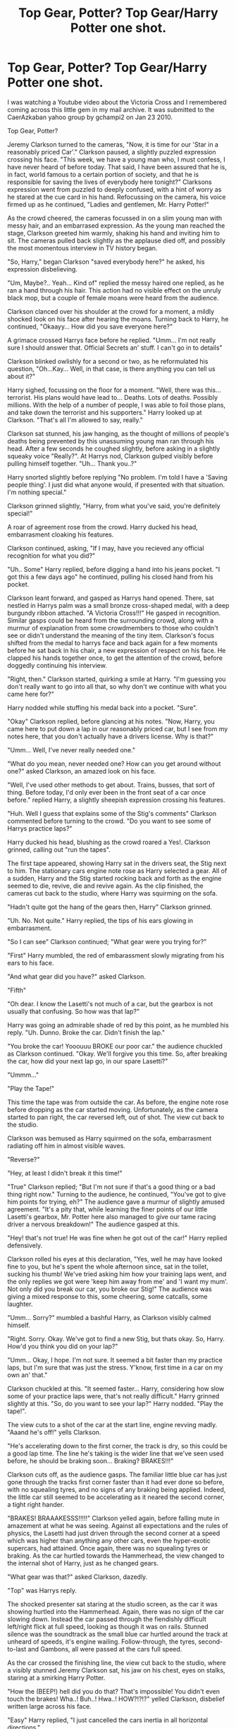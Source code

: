#+TITLE: Top Gear, Potter? Top Gear/Harry Potter one shot.

* Top Gear, Potter? Top Gear/Harry Potter one shot.
:PROPERTIES:
:Author: Tricky-Emotion
:Score: 48
:DateUnix: 1605859188.0
:DateShort: 2020-Nov-20
:FlairText: Misc
:END:
I was watching a Youtube video about the Victoria Cross and I remembered coming across this little gem in my mail archive. It was submitted to the CaerAzkaban yahoo group by gchampi2 on Jan 23 2010.

Top Gear, Potter?

Jeremy Clarkson turned to the cameras, "Now, it is time for our 'Star in a reasonably priced Car'." Clarkson paused, a slightly puzzled expression crossing his face. "This week, we have a young man who, I must confess, I have never heard of before today. That said, I have been assured that he is, in fact, world famous to a certain portion of society, and that he is responsible for saving the lives of everybody here tonight?" Clarksons expression went from puzzled to deeply confused, with a hint of worry as he stared at the cue card in his hand. Refocussing on the camera, his voice firmed up as he continued, "Ladies and gentlemen, Mr. Harry Potter!"

As the crowd cheered, the cameras focussed in on a slim young man with messy hair, and an embarrased expression. As the young man reached the stage, Clarkson greeted him warmly, shaking his hand and inviting him to sit. The cameras pulled back slightly as the applause died off, and possibly the most momentous interview in TV history began.

"So, Harry," began Clarkson "saved everybody here?" he asked, his expression disbelieving.

"Um, Maybe?.. Yeah... Kind of" replied the messy haired one replied, as he ran a hand through his hair. This action had no visible effect on the unruly black mop, but a couple of female moans were heard from the audience.

Clarkson clanced over his shoulder at the crowd for a moment, a mildly shocked look on his face after hearing the moans. Turning back to Harry, he continued, "Okaayy... How did you save everyone here?"

A grimace crossed Harrys face before he replied. "Umm... I'm not really sure I should answer that. Official Secrets an' stuff. I can't go in to details"

Clarkson blinked owlishly for a second or two, as he reformulated his question, "Oh...Kay... Well, in that case, is there anything you can tell us about it?"

Harry sighed, focussing on the floor for a moment. "Well, there was this... terrorist. His plans would have lead to... Deaths. Lots of deaths. Possibly millions. With the help of a number of people, I was able to foil those plans, and take down the terrorist and his supporters." Harry looked up at Clarkson. "That's all I'm allowed to say, really."

Clarkson sat stunned, his jaw hanging, as the thought of millions of people's deaths being prevented by this unassuming young man ran through his head. After a few seconds he coughed slightly, before asking in a slightly squeaky voice "Really?". At Harrys nod, Clarkson gulped visibly before pulling himself together. "Uh... Thank you..?"

Harry snorted slightly before replying "No problem. I'm told I have a 'Saving people thing'. I just did what anyone would, if presented with that situation. I'm nothing special."

Clarkson grinned slightly, "Harry, from what you've said, you're definitely special!"

A roar of agreement rose from the crowd. Harry ducked his head, embarrasment cloaking his features.

Clarkson continued, asking, "If I may, have you recieved any official recognition for what you did?"

"Uh.. Some" Harry replied, before digging a hand into his jeans pocket. "I got this a few days ago" he continued, pulling his closed hand from his pocket.

Clarkson leant forward, and gasped as Harrys hand opened. There, sat nestled in Harrys palm was a small bronze cross-shaped medal, with a deep burgundy ribbon attached. "A Victoria Cross!!!" He gasped in recognition. Similar gasps could be heard from the surrounding crowd, along with a murmur of explanation from some crowdmembers to those who couldn't see or didn't understand the meaning of the tiny item. Clarkson's focus shifted from the medal to harrys face and back again for a few moments before he sat back in his chair, a new expression of respect on his face. He clapped his hands together once, to get the attention of the crowd, before doggedly continuing his interview.

"Right, then." Clarkson started, quirking a smile at Harry. "I'm guessing you don't really want to go into all that, so why don't we continue with what you came here for?"

Harry nodded while stuffing his medal back into a pocket. "Sure".

"Okay" Clarkson replied, before glancing at his notes. "Now, Harry, you came here to put down a lap in our reasonably priced car, but I see from my notes here, that you don't actually have a drivers license. Why is that?"

"Umm... Well, I've never really needed one."

"What do you mean, never needed one? How can you get around without one?" asked Clarkson, an amazed look on his face.

"Well, I've used other methods to get about. Trains, busses, that sort of thing. Before today, I'd only ever been in the front seat of a car once before." replied Harry, a slightly sheepish expression crossing his features.

"Huh. Well I guess that explains some of the Stig's comments" Clarkson commented before turning to the crowd. "Do you want to see some of Harrys practice laps?"

Harry ducked his head, blushing as the crowd roared a Yes!. Clarkson grinned, calling out "run the tapes".

The first tape appeared, showing Harry sat in the drivers seat, the Stig next to him. The stationary cars engine note rose as Harry selected a gear. All of a sudden, Harry and the Stig started rocking back and forth as the engine seemed to die, revive, die and revive again. As the clip finished, the cameras cut back to the studio, where Harry was squirming on the sofa.

"Hadn't quite got the hang of the gears then, Harry" Clarkson grinned.

"Uh. No. Not quite." Harry replied, the tips of his ears glowing in embarrasment.

"So I can see" Clarkson continued; "What gear were you trying for?"

"First" Harry mumbled, the red of embarassment slowly migrating from his ears to his face.

"And what gear did you have?" asked Clarkson.

"Fifth"

"Oh dear. I know the Lasetti's not much of a car, but the gearbox is not usually that confusing. So how was that lap?"

Harry was going an admirable shade of red by this point, as he mumbled his reply. "Uh. Dunno. Broke the car. Didn't finish the lap."

"You broke the car! Yooouuu BROKE our poor car." the audience chuckled as Clarkson continued. "Okay. We'll forgive you this time. So, after breaking the car, how did your next lap go, in our spare Lasetti?"

"Ummm..."

"Play the Tape!"

This time the tape was from outside the car. As before, the engine note rose before dropping as the car started moving. Unfortunately, as the camera started to pan right, the car reversed left, out of shot. The view cut back to the studio.

Clarkson was bemused as Harry squirmed on the sofa, embarrasment radiating off him in almost visible waves.

"Reverse?"

"Hey, at least I didn't break it this time!"

"True" Clarkson replied; "But I'm not sure if that's a good thing or a bad thing right now." Turning to the audience, he continued, "You've got to give him points for trying, eh?" The audience gave a murmur of slightly amused agreement. "It's a pity that, while learning the finer points of our little Lasetti's gearbox, Mr. Potter here also managed to give our tame racing driver a nervous breakdown!" The audience gasped at this.

"Hey! that's not true! He was fine when he got out of the car!" Harry replied defensively.

Clarkson rolled his eyes at this declaration, "Yes, well he may have looked fine to you, but he's spent the whole afternoon since, sat in the toilet, sucking his thumb! We've tried asking him how your training laps went, and the only replies we got were 'keep him away from me' and 'I want my mum'. Not only did you break our car, you broke our Stig!" The audience was giving a mixed response to this, some cheering, some catcalls, some laughter.

"Umm... Sorry?" mumbled a bashful Harry, as Clarkson visibly calmed himself.

"Right. Sorry. Okay. We've got to find a new Stig, but thats okay. So, Harry. How'd you think you did on your lap?"

"Umm... Okay, I hope. I'm not sure. It seemed a bit faster than my practice laps, but I'm sure that was just the stress. Y'know, first time in a car on my own an' that."

Clarkson chuckled at this. "It seemed faster... Harry, considering how slow some of your practice laps were, that's not really difficult." Harry grinned slightly at this. "So, do you want to see your lap?" Harry nodded. "Play the tape!".

The view cuts to a shot of the car at the start line, engine revving madly. "Aaand he's off!" yells Clarkson.

"He's accelerating down to the first corner, the track is dry, so this could be a good lap time. The line he's taking is the wider line that we've seen used before, he should be braking soon... Braking? BRAKES!!!"

Clarkson cuts off, as the audience gasps. The familiar little blue car has just gone through the tracks first corner faster than it had ever done so before, with no squealing tyres, and no signs of any braking being applied. Indeed, the little car still seemed to be accelerating as it neared the second corner, a tight right hander.

"BRAKES! BRAAAKESSS!!!!!" Clarkson yelled again, before falling mute in amazement at what he was seeing. Against all expectations and the rules of physics, the Lasetti had just driven through the second corner at a speed which was higher than anything any other cars, even the hyper-exotic supercars, had attained. Once again, there was no squealing tyres or braking. As the car hurtled towards the Hammerhead, the view changed to the internal shot of Harry, just as he changed gears.

"What gear was that?" asked Clarkson, dazedly.

"Top" was Harrys reply.

The shocked presenter sat staring at the studio screen, as the car it was showing hurtled into the Hammerhead. Again, there was no sign of the car slowing down. Instead the car passed through the fiendishly difficult left/right flick at full speed, looking as though it was on rails. Stunned silence was the soundtrack as the small blue car hurtled around the track at unheard of speeds, it's engine wailing. Follow-through, the tyres, second-to-last and Gambons, all were passed at the cars full speed.

As the car crossed the finishing line, the view cut back to the studio, where a visibly stunned Jeremy Clarkson sat, his jaw on his chest, eyes on stalks, staring at a smirking Harry Potter.

"How the (BEEP!) hell did you do that? That's impossible! You didn't even touch the brakes! Wha..! Buh..! Hwa..! HOW?!?!?" yelled Clarkson, disbelief written large across his face.

"Easy" Harry replied, "I just cancelled the cars inertia in all horizontal directions."

"Hwa?" was Clarksons eloquent reply.

"Look, it's simple. No inertia, no centrifugal force when going round the corners. No centrifugal force when going round the corners, no need to slow down for said corners. No need to slow down, no need for brakes. All I had to do was get the car up to full speed and drive it round the track. So, what was my time?" Harry asked with a slightly manic grin.

"Uh... Time?.. Oh yeah..." a dazed Clarkson scrabbled through his notes for a moment, "Uh.. A-Ha! One minute two point three seconds! What! Thats impossible!" Clarkson turned toward the audience, desperately seeking his producer, hoping for some signal that this was some joke. All he got for a reply was a signal from the director to keep going. "Uh. Okay. 1:02.3. That's faster than anything we've ever had around our track. Ferrari!, Lamborghini!, Pagani!. You've just beat them all, hell, you even beat the time of that crazy Gumpert thing that held the previous record! What I, and I think the audience, want to know, is, well, HOW?"

"I told you. I cancelled the car's horizontal inertia."

"Yes, you've told us that, but what I want to know, is HOW did you cancel the car's inertia?!?" a visibly exasperated Jeremy asked, a note of pleading in his voice.

"Easy" replied a smirking Harry, "Magic."

"Magic?!?"

"Yep. Magic."

Clarkson didn't know what to think at this point and the audience was becoming restless, muttering comments about both his and Harrys sanity. Bravely, he tried to continue the interview. "Harry. Umm. Magic?" at Harrys nod, he continued "But Magic doesn't exist, Harry."

Harrys smirk grew into something wider and he snapped his fingers. "Try saying that now, Jeremy." He said, as gasps rang through the studio audience, some of suprise, some of laughter, for where Clarkson once sat, there now sat a white rabbit.

Well, a mostly white rabbit.

Okay, a white rabbit with a familiar mop of curly brown (tending to grey) hair on the top of its head.

After a good ten to fifteen seconds, Harry clicked his fingers again, and all of a sudden, Clarkson was back. "What the hell was that!" Clarkson yelled.

"What was what?" Harry calmly replied.

"That! That! You snapped your fingers, and I'm suddenly really short, horny and craving a Carrot!" was Clarksons panicky reply, causing laughter in the audience.

"As I said earlier, Magic. Human to animal transfiguration, if you want to be specific."

"Hwa?"

Harry sighed, "I turned you in to a rabbit. It's a fairly easy spell."

"Fairly easy..? Spell..?"

"Yep. Sixth year school stuff."

Clarkson wasn't sure what to make of this. Casting about wildly for anything that could guide him back towards a sane interview, his eyes fell upon one of his co-presenters. With a yell of "Hamster!" he jumped up from his chair, before rushing into the crowd. As the cameras desperately tried to catch up with him, Clarkson reappeared from the crowd, manhandling a protesting Richard Hammond on to the stage as Harry looked on in bemusement.

Clutching a frantically trying-to-escape Hammond, Clarkson demanded "Do it to Him. Transma-whatsis him!"

Harry raised an eyebrow, "You sure?"

Muffling the protesting Hammond, Clarkson replied; "Yes! I need to see this! From the outside, I mean."

"Well, if you're sure." Harry clicked his fingers. Hammond vanished.

"Where'd he go?" Clarkson asked.

"Look down"

Clarkson did as he was instructed. His eyes widened and he paled at the sight of a brown and white, furiously chittering hamster. Pointing at the angry rodent, he stammered out "H,h,hamster?!? I,I,I thought you'd turn him i,into a rabbit!"

"Nope" replied Harry. "A rabbit is your meme. His is a hamster. I thought you knew that?"

~FIN~


** I read Clarkson's bits with his actual voice going off in my head.
:PROPERTIES:
:Author: Tricky-Emotion
:Score: 3
:DateUnix: 1605915004.0
:DateShort: 2020-Nov-21
:END:

*** Same here. That was very well done
:PROPERTIES:
:Author: celegans25
:Score: 1
:DateUnix: 1605930791.0
:DateShort: 2020-Nov-21
:END:


** Very cool.
:PROPERTIES:
:Author: pycus
:Score: 2
:DateUnix: 1605872348.0
:DateShort: 2020-Nov-20
:END:


** Reading this with jezza's voice and intonations 🤣
:PROPERTIES:
:Author: Yami7656
:Score: 1
:DateUnix: 1605876811.0
:DateShort: 2020-Nov-20
:END:


** hahahahahahahahahahahahahahahahahahahahahahahaahahaha.

​

I think that about sums up my reaction.
:PROPERTIES:
:Author: sondrex76
:Score: 1
:DateUnix: 1605885667.0
:DateShort: 2020-Nov-20
:END:
